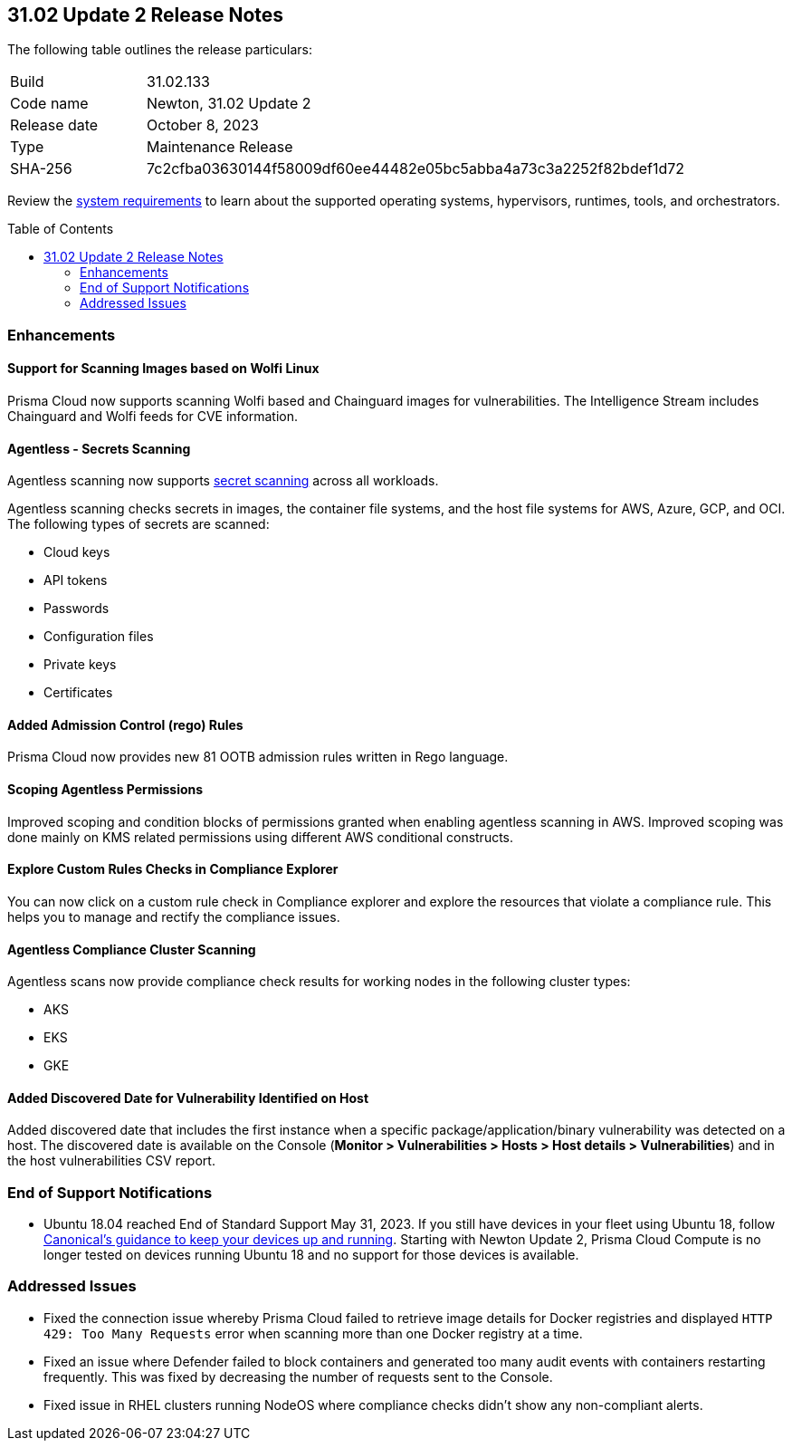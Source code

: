 :toc: macro
== 31.02 Update 2 Release Notes

The following table outlines the release particulars:

[cols="1,4"]
|===
|Build
|31.02.133

|Code name
|Newton, 31.02 Update 2

|Release date
|October 8, 2023

|Type
|Maintenance Release

|SHA-256
|7c2cfba03630144f58009df60ee44482e05bc5abba4a73c3a2252f82bdef1d72
|===

Review the https://docs.paloaltonetworks.com/prisma/prisma-cloud/31/prisma-cloud-compute-edition-admin/install/system_requirements[system requirements] to learn about the supported operating systems, hypervisors, runtimes, tools, and orchestrators.

//You can download the release image from the Palo Alto Networks Customer Support Portal, or use a program or script (such as curl, wget) to download the release image directly from our CDN:

// link

toc::[]

//[#cve-coverage-update]
//=== CVE Coverage Update

[#enhancements]
=== Enhancements
//CWP-44646
==== Support for Scanning Images based on Wolfi Linux

Prisma Cloud now supports scanning Wolfi based and Chainguard images for vulnerabilities. The Intelligence Stream includes Chainguard and Wolfi feeds for CVE information.

//CWP-51296
==== Agentless - Secrets Scanning

Agentless scanning now supports https://docs.paloaltonetworks.com/prisma/prisma-cloud/31/prisma-cloud-compute-edition-admin/compliance/detect_secrets[secret scanning] across all workloads.

Agentless scanning checks secrets in images, the container file systems, and the host file systems for AWS, Azure, GCP, and OCI.
The following types of secrets are scanned:

* Cloud keys
* API tokens
* Passwords
* Configuration files
* Private keys
* Certificates

// CWP-48415 //CWP-51763
==== Added Admission Control (rego) Rules

Prisma Cloud now provides new 81 OOTB admission rules written in Rego language.

//CWP-51010 and CWP-46188
==== Scoping Agentless Permissions

Improved scoping and condition blocks of permissions granted when enabling agentless scanning in AWS.
Improved scoping was done mainly on KMS related permissions using different AWS conditional constructs.

//CWP-47850 PCSUP-16219
==== Explore Custom Rules Checks in Compliance Explorer

You can now click on a custom rule check in Compliance explorer and explore the resources that violate a compliance rule. This helps you to manage and rectify the compliance issues.

//CWP-49780
==== Agentless Compliance Cluster Scanning

Agentless scans now provide compliance check results for working nodes in the following cluster types:

* AKS
* EKS
* GKE

//CWP-47058
==== Added Discovered Date for Vulnerability Identified on Host

Added discovered date that includes the first instance when a specific package/application/binary vulnerability was detected on a host. The discovered date is available on the Console (*Monitor > Vulnerabilities > Hosts > Host details > Vulnerabilities*) and in the host vulnerabilities CSV report.

// [#new-features-core]
// === New Features in Core

//[#new-features-host-security]
//=== New Features in Host Security

//[#new-features-serverless]
//=== New Features in Serverless

//[#new-features-waas]
//=== New Features in WAAS

// [#api-changes]
// === API Changes and New APIs



//[#breaking-api-changes]
//=== Breaking Changes in API

[#end-support]
=== End of Support Notifications

* Ubuntu 18.04 reached End of Standard Support May 31, 2023. If you still have devices in your fleet using Ubuntu 18, follow https://ubuntu.com/blog/ubuntu-18-04-eol-for-devices[Canonical's guidance to keep your devices up and running]. Starting with Newton Update 2, Prisma Cloud Compute is no longer tested on devices running Ubuntu 18 and no support for those devices is available.

[#addressed-issues]
=== Addressed Issues

//CWP-51616
* Fixed the connection issue whereby Prisma Cloud failed to retrieve image details for Docker registries and displayed `HTTP 429: Too Many Requests` error when scanning more than one Docker registry at a time.

//CWP-51013
* Fixed an issue where Defender failed to block containers and generated too many audit events with containers restarting frequently. This was fixed by decreasing the number of requests sent to the Console.

//CWP-51415
* Fixed issue in RHEL clusters running NodeOS where compliance checks didn't show any non-compliant alerts.


